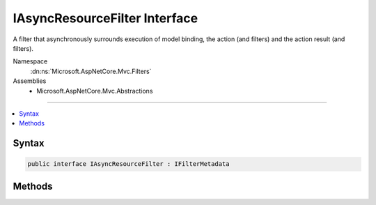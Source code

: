 

IAsyncResourceFilter Interface
==============================






A filter that asynchronously surrounds execution of model binding, the action (and filters) and the action
result (and filters).


Namespace
    :dn:ns:`Microsoft.AspNetCore.Mvc.Filters`
Assemblies
    * Microsoft.AspNetCore.Mvc.Abstractions

----

.. contents::
   :local:









Syntax
------

.. code-block:: csharp

    public interface IAsyncResourceFilter : IFilterMetadata








.. dn:interface:: Microsoft.AspNetCore.Mvc.Filters.IAsyncResourceFilter
    :hidden:

.. dn:interface:: Microsoft.AspNetCore.Mvc.Filters.IAsyncResourceFilter

Methods
-------

.. dn:interface:: Microsoft.AspNetCore.Mvc.Filters.IAsyncResourceFilter
    :noindex:
    :hidden:

    
    .. dn:method:: Microsoft.AspNetCore.Mvc.Filters.IAsyncResourceFilter.OnResourceExecutionAsync(Microsoft.AspNetCore.Mvc.Filters.ResourceExecutingContext, Microsoft.AspNetCore.Mvc.Filters.ResourceExecutionDelegate)
    
        
    
        
        Called asynchronously before the rest of the pipeline.
    
        
    
        
        :param context: The :any:`Microsoft.AspNetCore.Mvc.Filters.ResourceExecutingContext`\.
        
        :type context: Microsoft.AspNetCore.Mvc.Filters.ResourceExecutingContext
    
        
        :param next: 
            The :any:`Microsoft.AspNetCore.Mvc.Filters.ResourceExecutionDelegate`\. Invoked to execute the next resource filter or the remainder
            of the pipeline.
        
        :type next: Microsoft.AspNetCore.Mvc.Filters.ResourceExecutionDelegate
        :rtype: System.Threading.Tasks.Task
        :return: 
            A :any:`System.Threading.Tasks.Task` which will complete when the remainder of the pipeline completes.
    
        
        .. code-block:: csharp
    
            Task OnResourceExecutionAsync(ResourceExecutingContext context, ResourceExecutionDelegate next)
    

